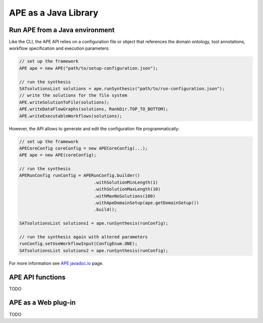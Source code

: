 APE as a Java Library
=====================

Run APE from a Java environment
^^^^^^^^^^^^^^^^^^^^^^^^^^^^^^^

Like the CLI, the APE API relies on a configuration file or object that references 
the domain ontology, tool annotations, workflow specification and execution 
parameters:

.. code-block:: java

    // set up the framework
    APE ape = new APE("path/to/setup-configuration.json");

    // run the synthesis
    SATsolutionsList solutions = ape.runSynthesis("path/to/run-configuration.json");
    // write the solutions for the file system
    APE.writeSolutionToFile(solutions);
    APE.writeDataFlowGraphs(solutions, RankDir.TOP_TO_BOTTOM);
    APE.writeExecutableWorkflows(solutions);

However, the API allows to generate and edit the configuration file programmatically:

.. code-block:: java

    // set up the framework
    APECoreConfig coreConfig = new APECoreConfig(...);
    APE ape = new APE(coreConfig);

    // run the synthesis
    APERunConfig runConfig = APERunConfig.builder()
                                 .withSolutionMinLength(1)
                                 .withSolutionMaxLength(10)
                                 .withMaxNoSolutions(100)
                                 .withApeDomainSetup(ape.getDomainSetup())
                                 .build();
                                 
    SATsolutionsList solutions1 = ape.runSynthesis(runConfig);

    // run the synthesis again with altered parameters
    runConfig.setUseWorkflowInput(ConfigEnum.ONE);
    SATsolutionsList solutions2 = ape.runSynthesis(runConfig);

For more information see `APE javadoc.io <https://javadoc.io/doc/io.github.sanctuuary/APE/latest/nl/uu/cs/ape/sat/APE.html>`_ page.

APE API functions
^^^^^^^^^^^^^^^^^

TODO

APE as a Web plug-in
^^^^^^^^^^^^^^^^^^^^^

TODO
